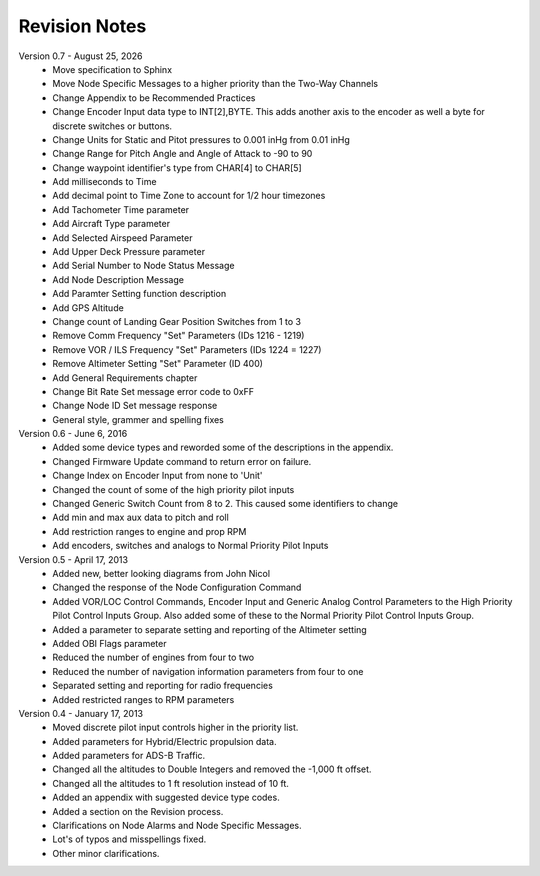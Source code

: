 Revision Notes
==============
.. |date| date:: %B %d, %Y

Version 0.7 - |date|
  * Move specification to Sphinx
  * Move Node Specific Messages to a higher priority than the Two-Way Channels
  * Change Appendix to be Recommended Practices
  * Change Encoder Input data type to INT[2],BYTE.  This adds another axis
    to the encoder as well a byte for discrete switches or buttons.
  * Change Units for Static and Pitot pressures to 0.001 inHg from 0.01 inHg
  * Change Range for Pitch Angle and Angle of Attack to -90 to 90
  * Change waypoint identifier's type from CHAR[4] to CHAR[5]
  * Add milliseconds to Time
  * Add decimal point to Time Zone to account for 1/2 hour timezones
  * Add Tachometer Time parameter
  * Add Aircraft Type parameter
  * Add Selected Airspeed Parameter
  * Add Upper Deck Pressure parameter
  * Add Serial Number to Node Status Message
  * Add Node Description Message
  * Add Paramter Setting function description
  * Add GPS Altitude
  * Change count of Landing Gear Position Switches from 1 to 3
  * Remove Comm Frequency "Set" Parameters (IDs 1216 - 1219)
  * Remove VOR / ILS Frequency "Set" Parameters (IDs 1224 = 1227)
  * Remove Altimeter Setting "Set" Parameter (ID 400)
  * Add General Requirements chapter
  * Change Bit Rate Set message error code to 0xFF
  * Change Node ID Set message response
  * General style, grammer and spelling fixes


Version 0.6 - June 6, 2016
  * Added some device types and reworded some of the descriptions in the appendix.
  * Changed Firmware Update command to return error on failure.
  * Change Index on Encoder Input from none to 'Unit'
  * Changed the count of some of the high priority pilot inputs
  * Changed Generic Switch Count from 8 to 2.  This caused some identifiers to change
  * Add min and max aux data to pitch and roll
  * Add restriction ranges to engine and prop RPM
  * Add encoders, switches and analogs to Normal Priority Pilot Inputs

Version 0.5 - April 17, 2013
  * Added new, better looking diagrams from John Nicol
  * Changed the response of the Node Configuration Command
  * Added VOR/LOC Control Commands, Encoder Input and Generic Analog Control
    Parameters to the High Priority Pilot Control Inputs Group.  Also added
    some of these to the Normal Priority Pilot Control Inputs Group.
  * Added a parameter to separate setting and reporting of the Altimeter setting
  * Added OBI Flags parameter
  * Reduced the number of engines from four to two
  * Reduced the number of navigation information parameters from four to one
  * Separated setting and reporting for radio frequencies
  * Added restricted ranges to RPM parameters

Version 0.4 - January 17, 2013
  * Moved discrete pilot input controls higher in the priority list.
  * Added parameters for Hybrid/Electric propulsion data.
  * Added parameters for ADS-B Traffic.
  * Changed all the altitudes to Double Integers and removed the -1,000 ft offset.
  * Changed all the altitudes to 1 ft resolution instead of 10 ft.
  * Added an appendix with suggested device type codes.
  * Added a section on the Revision process.
  * Clarifications on Node Alarms and Node Specific Messages.
  * Lot's of typos and misspellings fixed.
  * Other minor clarifications.
